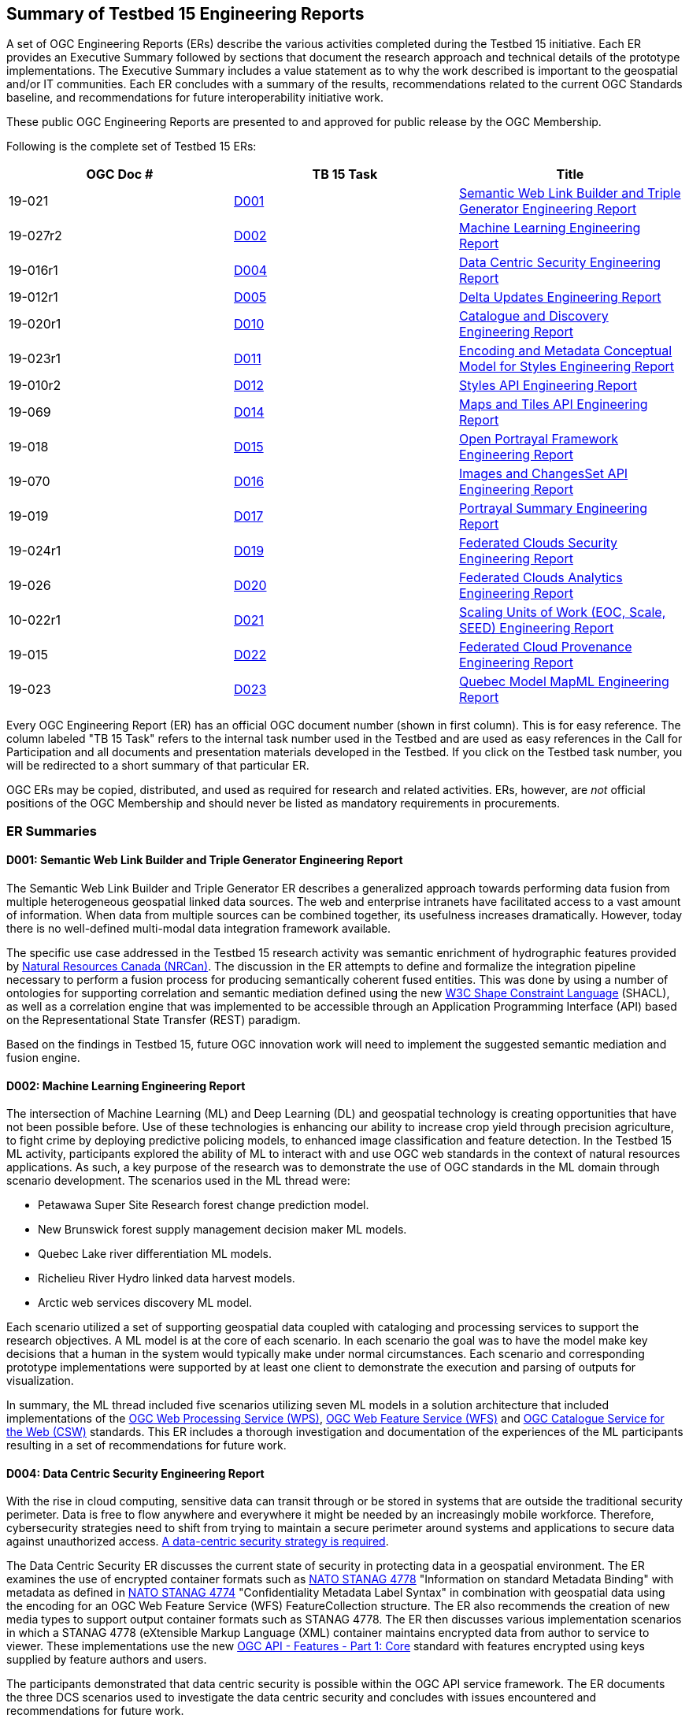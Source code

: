 
[[ER_Overview]]

== Summary of Testbed 15 Engineering Reports

A set of OGC Engineering Reports (ERs) describe the various activities completed during the Testbed 15 initiative. Each ER provides an Executive Summary followed by sections that document the research approach and technical details of the prototype implementations. The Executive Summary includes a value statement as to why the work described is important to the geospatial and/or IT communities. Each ER concludes with a summary of the results, recommendations related to the current OGC Standards baseline, and recommendations for future interoperability initiative work.

These public OGC Engineering Reports are presented to and approved for public release by the OGC Membership. 

Following is the complete set of Testbed 15 ERs:

[options="header"]
|===
|OGC Doc #|TB 15 Task|Title 
|19-021  | <<D001,D001>>| http://docs.opengeospatial.org/per/19-021.html[Semantic Web Link Builder and Triple Generator Engineering Report]
|19-027r2| <<D002,D002>>| http://docs.opengeospatial.org/per/19-027r2.html[Machine Learning Engineering Report]
|19-016r1| <<D004,D004>>| http://docs.opengeospatial.org/per/19-016r1.html[Data Centric Security Engineering Report]
|19-012r1| <<D005,D005>>| http://docs.opengeospatial.org/per/19-012r1.html[Delta Updates Engineering Report]
|19-020r1| <<D010,D010>>| http://docs.opengeospatial.org/per/19-020r1.html[Catalogue and Discovery Engineering Report]
|19-023r1| <<D011,D011>>| http://docs.opengeospatial.org/per/19-023r1.html[Encoding and Metadata Conceptual Model for Styles Engineering Report]
|19-010r2| <<D012,D012>>| http://docs.opengeospatial.org/per/19-010r2.html[Styles API Engineering Report]
|19-069  | <<D014,D014>>| http://docs.opengeospatial.org/per/19-069.html[Maps and Tiles API Engineering Report]
|19-018  | <<D015,D015>>| http://docs.opengeospatial.org/per/19-018.html[Open Portrayal Framework Engineering Report]
|19-070  | <<D016,D016>>|  http://docs.opengeospatial.org/per/19-070.html[Images and ChangesSet API Engineering Report]
|19-019  | <<D017,D017>>| http://docs.opengeospatial.org/per/19-019.html[Portrayal Summary Engineering Report]
|19-024r1| <<D019,D019>>| http://docs.opengeospatial.org/per/19-024r1.html[Federated Clouds Security Engineering Report]
|19-026  | <<D020,D020>>| http://docs.opengeospatial.org/per/19-026.html[Federated Clouds Analytics Engineering Report]
|10-022r1| <<D021,D021>>| http://docs.opengeospatial.org/per/19-022r1.html[Scaling Units of Work (EOC, Scale, SEED) Engineering Report]
|19-015  | <<D022,D022>>| http://docs.opengeospatial.org/per/19-015.html[Federated Cloud Provenance Engineering Report]
|19-023  | <<D023,D023>>| http://docs.opengeospatial.org/per/19-046r1.html[Quebec Model MapML Engineering Report]
|===

Every OGC Engineering Report (ER) has an official OGC document number (shown in first column). This is for easy reference. The column labeled "TB 15 Task" refers to the internal task number used in the Testbed and are used as easy references in the Call for Participation and all documents and presentation materials developed in the Testbed. If you click on the Testbed task number, you will be redirected to a short summary of that particular ER.

OGC ERs may be copied, distributed, and used as required for research and related activities. ERs, however, are _not_ official positions of the OGC Membership and should never be listed as mandatory requirements in procurements. 

=== ER Summaries

[[D001]]

==== D001: Semantic Web Link Builder and Triple Generator Engineering Report

The Semantic Web Link Builder and Triple Generator ER describes a generalized approach towards performing data fusion from multiple heterogeneous geospatial linked data sources. The web and enterprise intranets have facilitated access to a vast amount of information. When data from multiple sources can be combined together, its usefulness increases dramatically. However, today there is no well-defined multi-modal data integration framework available.

The specific use case addressed in the Testbed 15 research activity was semantic enrichment of hydrographic features provided by https://www.nrcan.gc.ca/home[Natural Resources Canada (NRCan)]. The discussion in the ER attempts to define and formalize the integration pipeline necessary to perform a fusion process for producing semantically coherent fused entities. This was done by using a number of ontologies for supporting correlation and semantic mediation defined using the new https://www.w3.org/TR/shacl/[W3C Shape Constraint Language] (SHACL), as well as a correlation engine that was implemented to be accessible through an Application Programming Interface (API) based on the Representational State Transfer (REST) paradigm. 

Based on the findings in Testbed 15, future OGC innovation work will need to implement the suggested semantic mediation and fusion engine.

[[D002]]

==== D002: Machine Learning Engineering Report

The intersection of Machine Learning (ML) and Deep Learning (DL) and geospatial technology is creating opportunities that have not been possible before. Use of these technologies is enhancing our ability to increase crop yield through precision agriculture, to fight crime by deploying predictive policing models, to enhanced image classification and feature detection. In the Testbed 15 ML activity, participants explored the ability of ML to interact with and use OGC web standards in the context of natural resources applications. As such, a key purpose of the research was to demonstrate the use of OGC standards in the ML domain through scenario development. The scenarios used in the ML thread were:

* Petawawa Super Site Research forest change prediction model.
* New Brunswick forest supply management decision maker ML models.
* Quebec Lake river differentiation ML models.
* Richelieu River Hydro linked data harvest models.
* Arctic web services discovery ML model.

Each scenario utilized a set of supporting geospatial data coupled with cataloging and processing services to support the research objectives. A ML model is at the core of each scenario. In each scenario the goal was to have the model make key decisions that a human in the system would typically make under normal circumstances. Each scenario and corresponding prototype implementations were supported by at least one client to demonstrate the execution and parsing of outputs for visualization.

In summary, the ML thread included five scenarios utilizing seven ML models in a solution architecture that included implementations of the http://docs.opengeospatial.org/is/14-065/14-065.html[OGC Web Processing Service (WPS)], http://docs.opengeospatial.org/is/09-025r2/09-025r2.html[OGC Web Feature Service (WFS)] and http://docs.opengeospatial.org/is/12-168r6/12-168r6.html[OGC Catalogue Service for the Web (CSW)] standards. This ER includes a thorough investigation and documentation of the experiences of the ML participants resulting in a set of recommendations for future work.

[[D004]]

==== D004: Data Centric Security Engineering Report

With the rise in cloud computing, sensitive data can transit through or be stored in systems that are outside the traditional security perimeter. Data is free to flow anywhere and everywhere it might be needed by an increasingly mobile workforce. Therefore, cybersecurity strategies need to shift from trying to maintain a secure perimeter around systems and applications to secure data against unauthorized access. https://blog.netwrix.com/2019/12/17/the-shift-to-data-centric-security/[A data-centric security strategy is required].

The Data Centric Security ER discusses the current state of security in protecting data in a geospatial environment. The ER examines the use of encrypted container formats such as https://nso.nato.int/nso/zPublic/ap/PROM/ADatP-4778%20EDA%20V1%20E.pdf[NATO STANAG 4778] "Information on standard Metadata Binding" with metadata as defined in https://nso.nato.int/nso/zPublic/ap/PROM/ADatP-4774%20EDA%20V1%20E.pdf[NATO STANAG 4774] "Confidentiality Metadata Label Syntax" in combination with geospatial data using the encoding for an OGC Web Feature Service (WFS) FeatureCollection structure. The ER also recommends the creation of new media types to support output container formats such as STANAG 4778. The ER then discusses various implementation scenarios in which a STANAG 4778 (eXtensible Markup Language (XML) container maintains encrypted data from author to service to viewer. These implementations use the new http://docs.opengeospatial.org/is/17-069r3.html[OGC API - Features - Part 1: Core] standard with features encrypted using keys supplied by feature authors and users.

The participants demonstrated that data centric security is possible within the OGC API service framework. The ER documents the three DCS scenarios used to investigate the data centric security and concludes with issues encountered and recommendations for future work.

[[D005]]

==== D005: Delta Updates Engineering Report

The Delta Updates ER documents the design of a service architecture that allows the delivery of prioritized updates of geospatial features to a client, possibly acting in a DDIL (Denied, Degraded, Intermitted or Limited Bandwidth) environment. Dissemination of GEOINT data in a DDIL Bandwidth environment is a challenging problem. By not serving the entire dataset, but only the changes (_delta updates)_ combined with _priority_ was identified as a valid approach to this problem. Two different technical scenarios were investigated and tested:

* The enhancement of Web Feature Service (WFS) instances to support updates on features sets. 
* Utilizing a Web Processing Service (WPS) instance to access features, without the need to modify the downstream data service. 

As such, the ER documents how prioritized `delta updates` can be served using a transactional extension to the http://docs.opengeospatial.org/is/17-069r3/17-069r3.html[OGC API – Features Core] and the draft https://github.com/opengeospatial/wps-rest-binding[WPS standard/OGC API – Processes] specification in front of Web Feature Service instances. Both approaches use the same algorithm to keep track of the changes to the dataset.

NOTE: `Changeset` is a synonym for `delta updates` as are incremental updates and change only updates (COU). The term `Changeset` is used in the <<D015,OGC Testbed-15: Open Portrayal Framework Engineering Report>> and <<D016,OGC Testbed-15: Images and ChangesSet API Draft Specification>>.

[[D010]]

==== D010: Catalogue and Discovery Engineering Report

The problem addressed in this testbed activity is that several platforms have emerged that provide access to Earth Observation data and processing capacities. These platforms host very large datasets, which makes a paradigm shift from data download and local processing towards application upload and processing close to the physical location of the data more and more important. To best interpret peta- and https://en.wikipedia.org/wiki/Exascale_computing[exascale] scientific data, capabilities of these platforms need to be combined.

The work documented in this ER builds on previous testbed activities. https://portal.opengeospatial.org/files/?artifact_id=77431[OGC Testbed-13] and Testbed-14 ERs proposed solutions for packaging, deployment and execution of applications in cloud environments that expose standardized interfaces such as the http://docs.opengeospatial.org/is/14-065/14-065.html[OGC Web Processing Service (WPS)]. As long as a dedicated standardized interface such as an OGC WPS instance, a container execution environment (e.g. Docker), and data access are provided, the proposed approach is agnostic to the target cloud platform.

The ER presents the data model and service interface of the catalogue service allowing for discovery of EO applications and related processing services for subsequent deployment and/or invocation in a distributed environment.  The ER also provides the architectural and implementation details of the software components that were developed as part of the activity and which interact through the described data model. These software components include catalogue clients, catalogue servers and WPS transactional (WPS-T) servers.

[[D011]]

==== D011: Encoding and Metadata Conceptual Model for Styles Engineering Report

Web Mapping client-side styling requires a way to locate a suitable style on the server, determine the style’s applicability to the current displayed layers, and retrieve the style. A style is a sequence of rules of symbolizing instructions to be applied by a rendering engine on one or more features and/or coverages. Further, style catalogs and style reuse require a way to describe styles (what kind of symbolization is used, what layers are involved, what attributes are needed). At the same time both client and server applications are increasingly supporting a wider variety of open styling encodings.To meet these and other style interoperability requirements, a style encoding and metadata conceptual model is required.  The model provides information for understanding a style’s intended usage, availability, and compatibility with existing layers. The model also supports style search. The ER describes the Styles conceptual model developed in Testbed 15.

In Testbed 15, the http://portal.opengeospatial.org/files/?artifact_id=1188[Styled Layer Descriptor (SLD) 1.0], http://portal.opengeospatial.org/files/?artifact_id=16700[Symbology Encoding (SE) 1.1], https://docs.geoserver.org/latest/en/user/styling/css/index.html[Cascading Style Sheets (CSS)], and https://docs.mapbox.com/mapbox-gl-js/style-spec/ [Mapbox GL] styles were reviewed. The testbed activity also built upon previous OGC work, in particular:

* The https://portal.opengeospatial.org/files/89616[OGC Symbology Conceptual Model: Core part] candidate standard which defines common portrayal concepts shared across various style encodings.
* The http://docs.opengeospatial.org/per/18-101.html[OGC Vector Tiles Pilot] initiative that defined a prototype of a Styles API that is independent of the style encoding.

[[D012]]

==== D012: Styles API Engineering Report

This ER documents a draft specification for a Web API that enables map servers and clients as well as visual style editors to manage and fetch styles. Web APIs are software interfaces that use an architectural style that is founded on the technologies of the Web. Styles consist of symbolizing instructions that are applied by a rendering engine on features and/or coverages.

The draft Styles API supports several types of consumers, mainly:

* Visual style editors that create, update and delete styles for datasets that are shared by other Web APIs implementing the http://docs.opengeospatial.org/is/17-069r3/17-069r3.html[OGC API - Features - Part 1: Core] Standard or the draft https://github.com/opengeospatial/ogc_api_coverages[OGC API – Coverages] or draft https://github.com/opengeospatial/OGC-API-Tiles[OGC API – Tiles] specifications; 
* Web APIs implementing the draft https://github.com/opengeospatial/OGC-API-Maps[ OGC API – Maps] specification fetch styles and render spatial data on the server;
* Map clients that fetch styles and render spatial data (features or coverages) on the client. 

Feature data is either accessed directly or organized into spatial partitions such as a tiled data store (aka "vector tiles"). The Styles API is consistent with the emerging OGC API family of standards. The Styles API implements the conceptual model for style encodings and style metadata as documented in chapter 6 of the http://docs.opengeospatial.org/per/19-023r1.html[Encoding and Metadata Conceptual Model for Styles ER]. The model defines three main concepts: 

* The style is the main resource. 
* Each style is available in one or more stylesheets - the representation of a style in an encoding such as http://portal.opengeospatial.org/files/?artifact_id=22364[OGC SLD 1.0] or https://docs.mapbox.com/mapbox-gl-js/style-spec/[Mapbox Style]. Clients can then use the stylesheet of a style that best fits their needs.
* For each style, there is style metadata available which provides general descriptive information about the style.

[[D014]]

==== D014: Testbed 15 Maps and Tiles API Engineering Report

Since 2017, the OGC has had a focused effort developing API standards based on the concepts defined in a Resource Oriented Architecture (ROA) The OGC APIs are described using the https://github.com/OAI/OpenAPI-Specification/blob/master/versions/3.0.0.md[OpenAPI 3.0] specification. The ER defines a proof-of-concept for a maps and tiles API specification.

The draft Maps and Tiles specification builds on the OGC API - Features - Part 1: Core standard. The draft Tiles specification describes a service that retrieves data representations as tiles. In the draft specification, the assumption is that tiles are organized into https://www.opengeospatial.org/standards/tms[Tile Matrix Sets (TMS)] consisting of regular tile matrices available at different scales or resolutions.

The draft Maps specification describes an API that presents data as maps by applying a style. These maps can be retrieved in a tiled structure or as maps of any size generated on-the-fly. Some of the functionality in the draft Maps specification is based on the https://www.opengeospatial.org/standards/wmts[OGC Web Map Tile Service (WMTS) 1.0] standard. This is related to the use of styles by using the draft Styles API specification that was developed in the Testbed-15 Open Portrayal Framework thread.

[[D015]]

==== D015: Open Portrayal Framework (OPF) Engineering Report

Standards that enable interoperabile portrayal in distributed environments that use a variety of styles, rendering engines, and spatial data types are critical in many domains. In this context, the goal of the Testbed 15 OPF work was to enable the rendering of geospatial data in a uniform way, according to specific user requirements without undo burden on the user. The ER includes an overview of the requirements, detailed presentation of the demonstration scenario, a high-level architecture, and prototype solutions that were developed. 

The main topics addressed in the OPF Thread are style changing and sharing, converting style encodings, client- / server-side rendering of vector- and raster data and data provision in denied, disrupted, intermittent, and limited bandwidth (DDIL) infrastructure situations. Further, this ER along with companion ERs, document a set of emerging specifications that support interoperable portrayal of heterogeneous geospatial data. This includes an enhanced GeoPackage model was developed to facilitate advanced styling in offline situations. The main results are discussed in GeoPackage chapter.

A detailed demonstration and requirements scenario was defined and documented. The scenario discussion explains the requirements for the various developments conducted in Testbed-15. Among these are a series of new OGC Web APIs.

In this ER, the API discussion is from a more abstract viewpoint, with some of the major discussion items and design decisions being highlighted in the Emerging OGC Web APIs chapter. The detailed documentation of the APIs can be found in the respective Engineering Reports that are listed in the <<OPF,OPF Thread Summary>>.

The ER concludes with the documentation of a number of general discussions and design decisions that were made by the OPF participants. A detailed description of implementation aspects and presentation of the results was provided by the participants and is presented in Annex A: OPF Implementations.

[[D016]]

==== D016: Images and ChangesSet API Engineering Report

There is a critical need to be able to easily and efficiently update - on a priority basis - content in a tiled imagery datastore. The OGC API – Images and Changeset draft specification addresses the use case of an OGC API tile server that serves image tiles and a client that portrays the result as a set of images. The source images can be updated and therefore the tile server also needs to be able to deliver only the tiles that have changed.

The ER two independent but related APIs. The OGC API – Images: Enables managing (retrieving, creating and updating) sets of images that are georeferenced. The API enables the mosaicking use case (where the imagery is combined in a single bigger “picture”) but could also serve for a use case in which a moving camera is taking pictures at locations along a route and then stores the images as a single collection. The draft Changeset Filter API enables filtering a request to a data service that specifies rules such that only recent changes are delivered to the client.

The OGC API – Images is designed to simplify the creation and maintenance of sets of images that can then be exposed and retrieved by other OGC API’s, such as OGC API – Coverages.. The use of the Changeset filter helps keep clients synchronized with changes to the source content on servers while also minimizing the bandwidth necessary for the synchronization.

[[D017]]

==== D017: Portrayal Summary Engineering Report

The Portrayal Summary ER provides an executive summary of the Testbed 15 Open Portrayal Framework (OPF) Thread.The OGC Open Portrayal Framework is a set of emerging models and API specifications that support interoperable portrayal of heterogeneous geospatial data. The OPF facilitates the rendering of geospatial data in a uniform way, according to specific user requirements. The primary topics addressed in the OPF thread covered supporting style sharing and updates, client- and server-side rendering of both vector- and raster data, and converting styles from one encoding to another. This work was based on the concepts, relationships and terms defined in a draft conceptual style model. In addition, the requirement to render data according to style definitions in a scenario with denied, disrupted, intermittent, and limited bandwidth (DDIL) infrastructure was addressed.

To progress the development, testing, and demonstration of the prototype models and APIs, a detailed scenario was defined that allowed the participants to assess the ability of the OPF to support simulated users in a humanitarian relief situation. the OPF scenario was comprised of four major aspects: Applying styles to data; Modifying and managing styles; Managing “changesets”; and Addressing offline or DDIL situations.

The ER then describes how the work completed in the OPF thread set a milestone towards realizing a fully interoperable multi-source/multi-data type geospatial data rendering environments. The balance of the ER highlights the achievements of the testbed participants, discussing and demonstrating how the OPF scenario requirements were addressed.


[[D019]]

==== D019: Federated Clouds Security Engineering Report

The Federated Clouds Security ER documents the analysis of two types of federation: The centralized entity and distributed architecture approaches. Both approaches were analyzed through the lens of security. The work documented in this ER is on analyzing how federated membership, resource and access policy management can be provided within a security environment, while also providing portability and interoperability to all stakeholders. The work presented in the ER also took into account how governance can be affected by design choices. The ER also provides an introduction to the concepts of Federation and Federated Clouds and then introduces the concept of a Federation Manager (FM) and tries to establish a clear list of functionality aspects necessary to manage and use a Federation. The ER concludes with a complete analysis of the Federation Managers deployed during this Testbed-15 activity, and how to tackle each of the functionality challenges.

[[D020]]

==== D020: Federated Cloud Analytics Engineering Report

The Federated Clouds Analytics ER documents the results and experiences resulting from the Federated Cloud Analytics task. The work documented in this ER addresses a broader question as to how to leverage Cloud architectures managing automated processing on a cluster of machines combined with using OGC standards. The research focused on the https://ngageoint.github.io/scale/docs/architecture/jobs/index.html[SCALE] Data Center Environment. Also as part of this activity, the https://ngageoint.github.io/seed/[SEED] job interface specification was used to package job input/output parameters metadata with Docker images that contain discrete processing algorithms. This enables developers to prepare the software in a self-contained package containing all execution dependencies, deploy and execute it in a hosted environment with access to data. Within this context, the ER documents how the OGC Web Processing Service (WPS) 2.0 Standard can be used as a standard API for Cloud analytics for workflow automation.

More specifically, the ER provides an analysis of: 

* The potential for the OGC Web Processing Service (WPS) Interface Standard as an Application Programming Interface (API) to a workflow automation service for managing job execution involving multiple containers in the Scale Data Center Environment; 
* Using an implementation of the OGC WPS standard as a general frontend to workflow automation with containers; 
* The suitability of the OGC WPS 2.0 standard as an API for Cloud analytics; 
* Using OGC Web Services (WS) as analytics data sources and sinks.

[[D021]]

==== D021: Scaling Units of Work (EOC, Scale, SEED) Engineering Report
This ER presents a thorough analysis of the work produced in the Earth Observation Clouds (EOC) threads in OGC Testbeds 13 and 14 in relation to the US National Geospatial Intelligence (NGA) GeoInt https://github.com/ngageoint/scale[Scale] and https://github.com/ngageoint/seed[SEED] environments. Scale provides management of automated processing on a cluster of machines. The SEED specification aids the discovery and consumption of a discrete unit of work contained within a Docker image. The ER attempts to explain how the OGC Testbed-13 and OGC Testbed-14 research results of "bringing applications/users to the data" relate to Scale and SEED. While comparing the two approaches, the ER identifies and describes opportunities for harmonization or standardization. This includes features that must remain separate and why. These hard problems require additional work. For developers, the ER constitutes a technical reference supporting the comparison of the two approaches, thereby enabling developers to make informed choices, understand trade-offs, identify relevant standards and clarify misunderstandings.

[[D022]]

==== D022: Federated Cloud Provenance Engineering Report

Assurance of the quality and repeatability of data results is essential in many fields, such as eScience, and healthcare, and requires cloud auditing and the maintenance of provenance information for the whole workflow execution. The use of heterogeneous components in cloud computing environment introduces the risks of accidental data corruption, processing errors, vulnerabilities such as security violation, data tampering or malicious forgery of provenance. Cloud systems are structured in a fundamentally different way from other distributed systems, such as grids, and therefore present new challenges for the collection of provenance data.

The scope of the study documented in this ER is a review of the state-of-the-art of Provenance and Blockchain technologies, identifing the challenges and requirements about using cloud computing provenance on a blockchain. Based on these analyses, an architecture is proposed to share provenance information from federated cloud workflows that ensure the provenance information has not be tampered with so that user can trust the results produced by the workflow. 

The study determined that W3C Self Sovereign Identifiers (SSIs) and Verifiable credentials are fundamental assets for interaction over the Internet and are the cornerstone of establishing the Web Of Trust needed to ensure provenance of information. SSI brings back full control of the identity to the owner and the use of DLTs and Blockchain to support Decentralized PKI provides a solid alternative that addresses the usability and security issues of the centralized PKI approach. 

[[D023]]

==== D023: Quebec Model MapML Engineering Report

https://maps4html.github.io/MapML/spec/[MapML] is a text format for encoding map information for the World Wide Web. The value of MapML is enabling Web-based user agent software (browsers and others) to display and edit maps and map data without unnecessary customization.

The Quebec Model MapML ER describes the Map Markup Language (MapML) enabled client implementation for the Quebec Lake-River Differentiation Model in the Machine Learning (ML) task. This ER details the MapML parsing capabilities that were developed to illustrate the outputs of a ML model to delineate lake and river features from an undifferentiated waterbody vector dataset in Québec, Canada. Client data was accessed through an OGC Web Processing Service (WPS) interface in coordination with an OGC API - Features implementation.

The ER concludes that MapML is suitable for representing not only a selection of features from a data source, but may also be useful as a metadata document describing a collection of information. MapML could provide links into the collection using map semantics (bounding boxes, tiles, images, features etc.).
